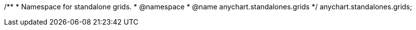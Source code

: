 /**
 * Namespace for standalone grids.
 * @namespace
 * @name anychart.standalones.grids
 */
anychart.standalones.grids;

